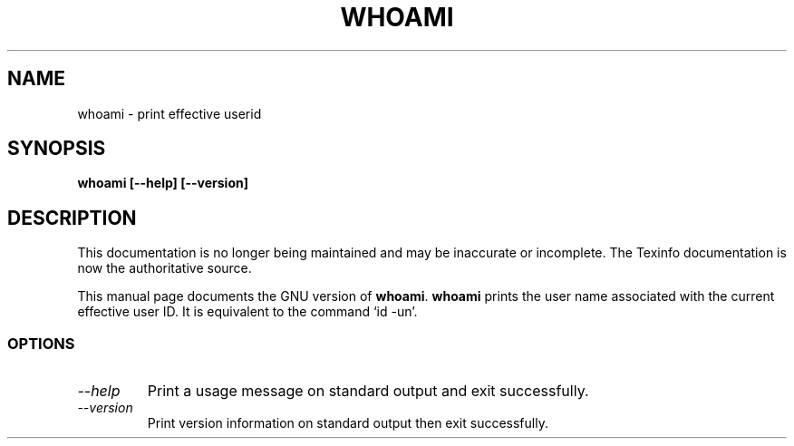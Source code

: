 .TH WHOAMI 1 "GNU Shell Utilities" "FSF" \" -*- nroff -*-
.SH NAME
whoami \- print effective userid
.SH SYNOPSIS
.B whoami [\-\-help] [\-\-version]
.SH DESCRIPTION
This documentation is no longer being maintained and may be inaccurate
or incomplete.  The Texinfo documentation is now the authoritative source.
.PP
This manual page
documents the GNU version of
.BR whoami .
.B whoami
prints the user name associated with the current effective user ID.
It is equivalent to the command `id \-un'.
.SS OPTIONS
.TP
.I "\-\-help"
Print a usage message on standard output and exit successfully.
.TP
.I "\-\-version"
Print version information on standard output then exit successfully.
